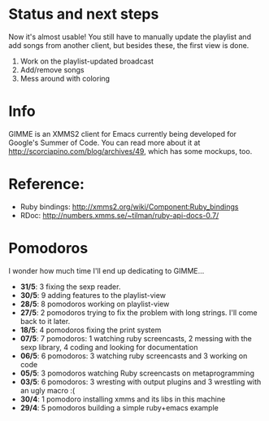 * Status and next steps

Now it's almost usable! You still have to manually update the playlist
and add songs from another client, but besides these, the first view
is done.

1. Work on the playlist-updated broadcast
2. Add/remove songs
3. Mess around with coloring

* Info
  GIMME is an XMMS2 client for Emacs currently being developed for
  Google's Summer of Code. You can read more about it at
  http://scorciapino.com/blog/archives/49, which has some mockups, too.
* Reference:
  - Ruby bindings: http://xmms2.org/wiki/Component:Ruby_bindings
  - RDoc: http://numbers.xmms.se/~tilman/ruby-api-docs-0.7/
* Pomodoros

  I wonder how much time I'll end up dedicating to GIMME...

  - **31/5**: 3 fixing the sexp reader.
  - **30/5**: 9 adding features to the playlist-view
  - **28/5**: 8 pomodoros working on playlist-view
  - **27/5**: 2 pomodoros trying to fix the problem with long strings. I'll come back to it later.
  - **18/5**: 4 pomodoros fixing the print system
  - **07/5**: 7 pomodoros: 1 watching ruby screencasts, 2 messing with the sexp library, 4 coding and looking for documentation
  - **06/5**: 6 pomodoros: 3 watching ruby screencasts and 3 working on code
  - **05/5**: 3 pomodoros watching Ruby screencasts on metaprogramming
  - **03/5**: 6 pomodoros: 3 wresting with output plugins and 3 wrestling with an ugly macro :(
  - **30/4**: 1 pomodoro installing xmms and its libs in this machine
  - **29/4**: 5 pomodoros building a simple ruby+emacs example

